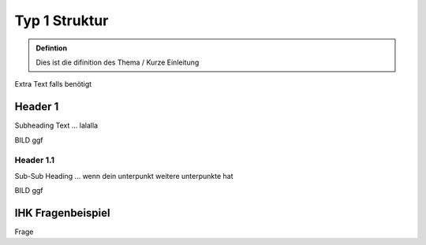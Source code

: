 Typ 1 Struktur
====================

.. admonition:: Defintion

    Dies ist die difinition des Thema / Kurze Einleitung

.. image:: https://upload.wikimedia.org/wikipedia/commons/thumb/3/3a/Cat03.jpg/1200px-Cat03.jpg
   :alt:  IMAGE SYNTAX von URL
   :scale: 25



Extra Text falls benötigt

Header 1
****************

Subheading Text ... lalalla

BILD ggf

Header 1.1
~~~~~~~~~~~~

Sub-Sub Heading ... wenn dein unterpunkt weitere unterpunkte hat

BILD ggf

IHK Fragenbeispiel
****************

Frage